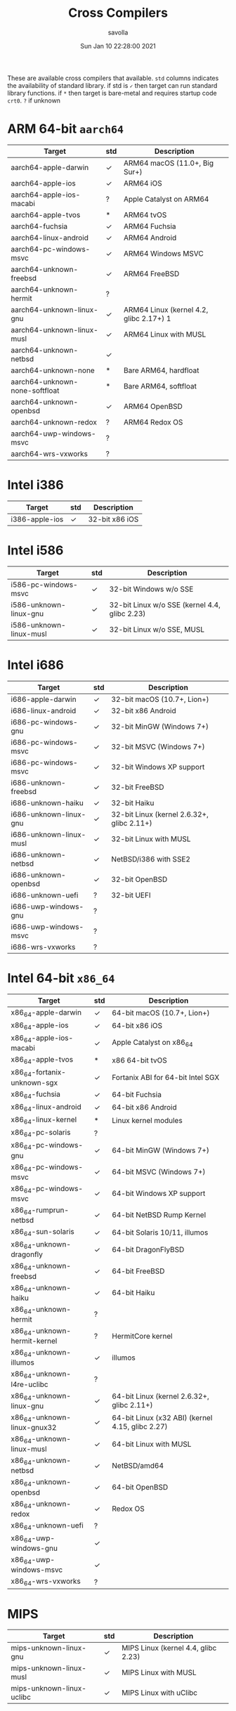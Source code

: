 #+TITLE: Cross Compilers
#+AUTHOR: savolla
#+EMAIL: savolla@protonmail.com
#+DATE: Sun Jan 10 22:28:00 2021
#+HUGO_BASE_DIR: ~/txt/blog/
#+HUGO_SECTION: en/posts

:PROPERTIES:
:EXPORT_FILE_NAME: all-available-cross-compilers-on-earth
:EXPORT_TITLE: List of All Available Cross-Compilers
:HUGO_BASE_DIR: ~/txt/blog/
:HUGO_SECTION: en/posts
:EXPORT_AUTHOR: savolla
:END:

These are available cross compilers that available. =std= columns indicates the availability of standard library. if std is =✓= then target can run standard library functions. if =*= then target is bare-metal and requires startup code ~crt0~. =?= if unknown

* ARM 64-bit ~aarch64~

| Target                         | std | Description                             |
|--------------------------------+-----+-----------------------------------------|
| aarch64-apple-darwin           | ✓   | ARM64 macOS (11.0+, Big Sur+)           |
| aarch64-apple-ios              | ✓   | ARM64 iOS                               |
| aarch64-apple-ios-macabi       | ?   | Apple Catalyst on ARM64                 |
| aarch64-apple-tvos             | *   | ARM64 tvOS                              |
| aarch64-fuchsia                | ✓   | ARM64 Fuchsia                           |
| aarch64-linux-android          | ✓   | ARM64 Android                           |
| aarch64-pc-windows-msvc        | ✓   | ARM64 Windows MSVC                      |
| aarch64-unknown-freebsd        | ✓   | ARM64 FreeBSD                           |
| aarch64-unknown-hermit         | ?   |                                         |
| aarch64-unknown-linux-gnu      | ✓   | ARM64 Linux (kernel 4.2, glibc 2.17+) 1 |
| aarch64-unknown-linux-musl     | ✓   | ARM64 Linux with MUSL                   |
| aarch64-unknown-netbsd         | ✓   |                                         |
| aarch64-unknown-none           | *   | Bare ARM64, hardfloat                   |
| aarch64-unknown-none-softfloat | *   | Bare ARM64, softfloat                   |
| aarch64-unknown-openbsd        | ✓   | ARM64 OpenBSD                           |
| aarch64-unknown-redox          | ?   | ARM64 Redox OS                          |
| aarch64-uwp-windows-msvc       | ?   |                                         |
| aarch64-wrs-vxworks            | ?   |                                         |

* Intel i386

| Target         | std | Description    |
|----------------+-----+----------------|
| i386-apple-ios | ✓   | 32-bit x86 iOS |

* Intel i586

| Target                  | std | Description                                   |
|-------------------------+-----+-----------------------------------------------|
| i586-pc-windows-msvc    | ✓   | 32-bit Windows w/o SSE                        |
| i586-unknown-linux-gnu  | ✓   | 32-bit Linux w/o SSE (kernel 4.4, glibc 2.23) |
| i586-unknown-linux-musl | ✓   | 32-bit Linux w/o SSE, MUSL                    |

* Intel i686

| Target                  | std | Description                                |
|-------------------------+-----+--------------------------------------------|
| i686-apple-darwin       | ✓   | 32-bit macOS (10.7+, Lion+)                |
| i686-linux-android      | ✓   | 32-bit x86 Android                         |
| i686-pc-windows-gnu     | ✓   | 32-bit MinGW (Windows 7+)                  |
| i686-pc-windows-msvc    | ✓   | 32-bit MSVC (Windows 7+)                   |
| i686-pc-windows-msvc    | ✓   | 32-bit Windows XP support                  |
| i686-unknown-freebsd    | ✓   | 32-bit FreeBSD                             |
| i686-unknown-haiku      | ✓   | 32-bit Haiku                               |
| i686-unknown-linux-gnu  | ✓   | 32-bit Linux (kernel 2.6.32+, glibc 2.11+) |
| i686-unknown-linux-musl | ✓   | 32-bit Linux with MUSL                     |
| i686-unknown-netbsd     | ✓   | NetBSD/i386 with SSE2                      |
| i686-unknown-openbsd    | ✓   | 32-bit OpenBSD                             |
| i686-unknown-uefi       | ?   | 32-bit UEFI                                |
| i686-uwp-windows-gnu    | ?   |                                            |
| i686-uwp-windows-msvc   | ?   |                                            |
| i686-wrs-vxworks        | ?   |                                            |

* Intel 64-bit ~x86_64~

| Target                       | std | Description                                      |
|------------------------------+-----+--------------------------------------------------|
| x86_64-apple-darwin          | ✓   | 64-bit macOS (10.7+, Lion+)                      |
| x86_64-apple-ios             | ✓   | 64-bit x86 iOS                                   |
| x86_64-apple-ios-macabi      | ✓   | Apple Catalyst on x86_64                         |
| x86_64-apple-tvos            | *   | x86 64-bit tvOS                                  |
| x86_64-fortanix-unknown-sgx  | ✓   | Fortanix ABI for 64-bit Intel SGX                |
| x86_64-fuchsia               | ✓   | 64-bit Fuchsia                                   |
| x86_64-linux-android         | ✓   | 64-bit x86 Android                               |
| x86_64-linux-kernel          | *   | Linux kernel modules                             |
| x86_64-pc-solaris            | ?   |                                                  |
| x86_64-pc-windows-gnu        | ✓   | 64-bit MinGW (Windows 7+)                        |
| x86_64-pc-windows-msvc       | ✓   | 64-bit MSVC (Windows 7+)                         |
| x86_64-pc-windows-msvc       | ✓   | 64-bit Windows XP support                        |
| x86_64-rumprun-netbsd        | ✓   | 64-bit NetBSD Rump Kernel                        |
| x86_64-sun-solaris           | ✓   | 64-bit Solaris 10/11, illumos                    |
| x86_64-unknown-dragonfly     | ✓   | 64-bit DragonFlyBSD                              |
| x86_64-unknown-freebsd       | ✓   | 64-bit FreeBSD                                   |
| x86_64-unknown-haiku         | ✓   | 64-bit Haiku                                     |
| x86_64-unknown-hermit        | ?   |                                                  |
| x86_64-unknown-hermit-kernel | ?   | HermitCore kernel                                |
| x86_64-unknown-illumos       | ✓   | illumos                                          |
| x86_64-unknown-l4re-uclibc   | ?   |                                                  |
| x86_64-unknown-linux-gnu     | ✓   | 64-bit Linux (kernel 2.6.32+, glibc 2.11+)       |
| x86_64-unknown-linux-gnux32  | ✓   | 64-bit Linux (x32 ABI) (kernel 4.15, glibc 2.27) |
| x86_64-unknown-linux-musl    | ✓   | 64-bit Linux with MUSL                           |
| x86_64-unknown-netbsd        | ✓   | NetBSD/amd64                                     |
| x86_64-unknown-openbsd       | ✓   | 64-bit OpenBSD                                   |
| x86_64-unknown-redox         | ✓   | Redox OS                                         |
| x86_64-unknown-uefi          | ?   |                                                  |
| x86_64-uwp-windows-gnu       | ✓   |                                                  |
| x86_64-uwp-windows-msvc      | ✓   |                                                  |
| x86_64-wrs-vxworks           | ?   |                                                  |
* MIPS

| Target                    | std | Description                         |
|---------------------------+-----+-------------------------------------|
| mips-unknown-linux-gnu    | ✓   | MIPS Linux (kernel 4.4, glibc 2.23) |
| mips-unknown-linux-musl   | ✓   | MIPS Linux with MUSL                |
| mips-unknown-linux-uclibc | ✓   | MIPS Linux with uClibc              |

* MIPS 64-bit

| Target                           | std | Description                                         |
|----------------------------------+-----+-----------------------------------------------------|
| mips64-unknown-linux-gnuabi64    | ✓   | MIPS64 Linux, n64 ABI (kernel 4.4, glibc 2.23)      |
| mips64-unknown-linux-muslabi64   | ✓   | MIPS64 Linux, n64 ABI, MUSL                         |
| mips64el-unknown-linux-gnuabi64  | ✓   | MIPS64 (LE) Linux, n64 ABI (kernel 4.4, glibc 2.23) |
| mips64el-unknown-linux-muslabi64 | ✓   | MIPS64 (LE) Linux, n64 ABI, MUSL                    |

* WASM

| Target                    | std | Description                |
|---------------------------+-----+----------------------------|
| wasm32-unknown-emscripten | ✓   | WebAssembly via Emscripten |
| wasm32-unknown-unknown    | ✓   | WebAssembly                |
| wasm32-wasi               | ✓   | WebAssembly with WASI      |

* SPARC 32-bit

| Target                  | std | Description        |
|-------------------------+-----+--------------------|
| sparc-unknown-linux-gnu | ✓   | 32-bit SPARC Linux |

* SPARC 64-bit

| Target                      | std | Description                               |
|-----------------------------+-----+-------------------------------------------|
| sparc64-unknown-linux-gnu   | ✓   | SPARC Linux (kernel 4.4, glibc 2.23)      |
| sparc64-unknown-netbsd      | ✓   | NetBSD/sparc64                            |
| sparc64-unknown-openbsd     | ?   |                                           |
| sparcv9-sun-solaris         | ✓   | SPARC Solaris 10/11, illumos              |
| mipsel-sony-psp             | *   | MIPS (LE) Sony PlayStation Portable (PSP) |
| mipsel-unknown-linux-gnu    | ✓   | MIPS (LE) Linux (kernel 4.4, glibc 2.23)  |
| mipsel-unknown-linux-musl   | ✓   | MIPS (LE) Linux with MUSL                 |
| mipsel-unknown-linux-uclibc | ✓   | MIPS (LE) Linux with uClibc               |
| mipsel-unknown-none         | *   | Bare MIPS (LE) softfloat                  |

* PowerPC 32-bit

| Target                       | std | Description                               |
|------------------------------+-----+-------------------------------------------|
| powerpc-unknown-linux-gnu    | ✓   | PowerPC Linux (kernel 2.6.32, glibc 2.11) |
| powerpc-unknown-linux-gnuspe | ✓   | PowerPC SPE Linux                         |
| powerpc-unknown-linux-musl   | ?   |                                           |
| powerpc-unknown-netbsd       | ✓   |                                           |
| powerpc-wrs-vxworks          | ?   |                                           |
| powerpc-wrs-vxworks-spe      | ?   |                                           |

* PowerPC 64-bit

| Target                         | std | Description                             |
|--------------------------------+-----+-----------------------------------------|
| powerpc64-unknown-freebsd      | ✓   | PPC64 FreeBSD (ELFv1 and ELFv2)         |
| powerpc64-unknown-linux-gnu    | ✓   | PPC64 Linux (kernel 2.6.32, glibc 2.11) |
| powerpc64-unknown-linux-musl   | ?   |                                         |
| powerpc64-wrs-vxworks          | ?   |                                         |
| powerpc64le-unknown-linux-gnu  | ✓   | PPC64LE Linux (kernel 3.10, glibc 2.17) |
| powerpc64le-unknown-linux-musl | ?   |                                         |

* Arduino

| Target                    | std | Description                     |
|---------------------------+-----+---------------------------------|
| avr-unknown-gnu-atmega328 | ✗   | AVR. Requires -Z build-std=core |

* RISC-V 32-bit

| Target                       | std | Description                           |
|------------------------------+-----+---------------------------------------|
| riscv32gc-unknown-linux-gnu  |     | RISC-V Linux (kernel 5.4, glibc 2.33) |
| riscv32i-unknown-none-elf    | *   | Bare RISC-V (RV32I ISA)               |
| riscv32imac-unknown-none-elf | *   | Bare RISC-V (RV32IMAC ISA)            |
| riscv32imc-unknown-none-elf  | *   | Bare RISC-V (RV32IMC ISA)             |

* RISC-V 64-bit

| Target                       | std | Description                            |
|------------------------------+-----+----------------------------------------|
| riscv64gc-unknown-linux-gnu  | ✓   | RISC-V Linux (kernel 4.20, glibc 2.29) |
| riscv64gc-unknown-none-elf   | *   | Bare RISC-V (RV64IMAFDC ISA)           |
| riscv64imac-unknown-none-elf | *   | Bare RISC-V (RV64IMAC ISA)             |

* Other Targets

| Target                               | std | Description                                                 |
|--------------------------------------+-----+-------------------------------------------------------------|
| arm-linux-androideabi                | ✓   | ARMv7 Android                                               |
| arm-unknown-linux-gnueabi            | ✓   | ARMv6 Linux (kernel 3.2, glibc 2.17)                        |
| arm-unknown-linux-gnueabihf          | ✓   | ARMv6 Linux, hardfloat (kernel 3.2, glibc 2.17)             |
| arm-unknown-linux-musleabi           | ✓   | ARMv6 Linux with MUSL                                       |
| arm-unknown-linux-musleabihf         | ✓   | ARMv6 Linux with MUSL, hardfloat                            |
| armebv7r-none-eabi                   | *   | Bare ARMv7-R, Big Endian                                    |
| armebv7r-none-eabihf                 | *   | Bare ARMv7-R, Big Endian, hardfloat                         |
| armv4t-unknown-linux-gnueabi         | ?   |                                                             |
| armv5te-unknown-linux-gnueabi        | ✓   | ARMv5TE Linux (kernel 4.4, glibc 2.23)                      |
| armv5te-unknown-linux-musleabi       | ✓   | ARMv5TE Linux with MUSL                                     |
| armv5te-unknown-linux-uclibceabi     | ?   | ARMv5TE Linux with uClibc                                   |
| armv6-unknown-freebsd                | ✓   | ARMv6 FreeBSD                                               |
| armv6-unknown-netbsd-eabihf          | ?   |                                                             |
| armv7-apple-ios                      | ✓   | ARMv7 iOS, Cortex-a8                                        |
| armv7-linux-androideabi              | ✓   | ARMv7a Android                                              |
| armv7-unknown-freebsd                | ✓   | ARMv7 FreeBSD                                               |
| armv7-unknown-linux-gnueabi          | ✓   | ARMv7 Linux (kernel 4.15, glibc 2.27)                       |
| armv7-unknown-linux-gnueabihf        | ✓   | ARMv7 Linux, hardfloat (kernel 3.2, glibc 2.17)             |
| armv7-unknown-linux-musleabi         | ✓   | ARMv7 Linux, MUSL                                           |
| armv7-unknown-linux-musleabihf       | ✓   | ARMv7 Linux with MUSL                                       |
| armv7-unknown-netbsd-eabihf          | ✓   |                                                             |
| armv7-wrs-vxworks-eabihf             | ?   |                                                             |
| armv7a-none-eabi                     | *   | Bare ARMv7-A                                                |
| armv7a-none-eabihf                   | *   | ARM Cortex-A, hardfloat                                     |
| armv7r-none-eabi                     | *   | Bare ARMv7-R                                                |
| armv7r-none-eabihf                   | *   | Bare ARMv7-R, hardfloat                                     |
| armv7s-apple-ios                     | ✓   |                                                             |
| asmjs-unknown-emscripten             | ✓   | asm.js via Emscripten                                       |
| hexagon-unknown-linux-musl           | ?   |                                                             |
| mipsisa32r6-unknown-linux-gnu        | ?   |                                                             |
| mipsisa32r6el-unknown-linux-gnu      | ?   |                                                             |
| mipsisa64r6-unknown-linux-gnuabi64   | ?   |                                                             |
| mipsisa64r6el-unknown-linux-gnuabi64 | ?   |                                                             |
| msp430-none-elf                      | *   | 16-bit MSP430 microcontrollers                              |
| nvptx64-nvidia-cuda                  | ✓   | --emit=asm generates PTX code that runs on NVIDIA GPUs      |
| s390x-unknown-linux-gnu              | ✓   | S390x Linux (kernel 2.6.32, glibc 2.11)                     |
| thumbv4t-none-eabi                   | *   | ARMv4T T32                                                  |
| thumbv6m-none-eabi                   | *   | Bare Cortex-M0, M0+, M1                                     |
| thumbv7a-pc-windows-msvc             | ?   |                                                             |
| thumbv7a-uwp-windows-msvc            | ✓   |                                                             |
| thumbv7em-none-eabi                  | *   | Bare Cortex-M4, M7                                          |
| thumbv7em-none-eabihf                | *   | Bare Cortex-M4F, M7F, FPU, hardfloat                        |
| thumbv7m-none-eabi                   | *   | Bare Cortex-M3                                              |
| thumbv7neon-linux-androideabi        | ✓   | Thumb2-mode ARMv7a Android with NEON                        |
| thumbv7neon-unknown-linux-gnueabihf  | ✓   | Thumb2-mode ARMv7a Linux with NEON (kernel 4.4, glibc 2.23) |
| thumbv7neon-unknown-linux-musleabihf | ?   | Thumb2-mode ARMv7a Linux with NEON, MUSL                    |
| thumbv8m.base-none-eabi              | *   | ARMv8-M Baseline                                            |
| thumbv8m.main-none-eabi              | *   | ARMv8-M Mainline                                            |
| thumbv8m.main-none-eabihf            | *   | ARMv8-M Mainline, hardfloat                                 |
